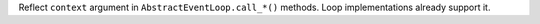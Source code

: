 Reflect ``context`` argument in ``AbstractEventLoop.call_*()`` methods. Loop
implementations already support it.
